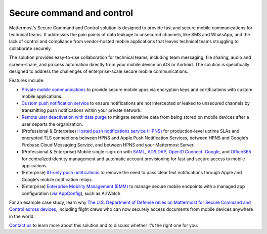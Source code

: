 Secure command and control
============================

Mattermost's Secure Command and Control solution is designed to provide fast and secure mobile communications for technical teams. It addresses the pain points of data leakage to unsecured channels, like SMS and WhatsApp, and the lack of control and compliance from vendor-hosted mobile applications that leaves technical teams struggling to collaborate securely.

The solution provides easy-to-use collaboration for technical teams, including team messaging, file sharing, audio and screen-share, and process automation directly from your mobile device on iOS or Android. The solution is specifically designed to address the challenges of enterprise-scale secure mobile communications.

Features include:

* `Private mobile communications </deploy/mobile-overview.html>`__ to provide secure mobile apps via encryption keys and certifications with custom mobile applications.
* `Custom push notification service </deploy/mobile-hpns.html>`__ to ensure notifications are not intercepted or leaked to unsecured channels by transmitting push notifications within your private network.
* `Remote user deactivation with data purge </deploy/client-side-data.html#mobile-app-experience>`__ to mitigate sensitive data from being stored on mobile devices after a user departs the organization.
* (Professional & Enterprise) `Hosted push notifications service (HPNS) </deploy/mobile-hpns.html#hosted-push-notifications-service-hpns>`__ for production-level uptime SLAs and encrypted TLS connections between HPNS and Apple Push Notification Services, between HPNS and Google’s Firebase Cloud Messaging Service, and between HPNS and your Mattermost Server.
* (Professional & Enterprise) Mobile single-sign-on with `SAML </onboard/sso-saml.html>`__, `AD/LDAP </onboard/ad-ldap.html>`__, `OpenID Connect </onboard/sso-openidconnect.html>`__, `Google </onboard/sso-google.html>`__, and `Office365 </onboard/sso-office.html>`__ for centralized identity management and automatic account provisioning for fast and secure access to mobile applications.
* (Enterprise) `ID-only push notifications </deploy/mobile-hpns.html#id-only-push-notifications>`__ to remove the need to pass clear text notifications through Apple and Google’s mobile notification relays.
* (Enterprise) `Enterprise Mobility Management (EMM) </deploy/deploy-mobile-apps-using-emm-provider.html>`__ to manage secure mobile endpoints with a managed app configuration (`via AppConfig </deploy/mobile-appconfig.html>`__), such as AirWatch.

For an example case study, learn why `The U.S. Department of Defense relies on Mattermost for Secure Command and Control across devices <https://mattermost.com/customers/us-department-of-defense/>`_, including flight crews who can now securely access documents from mobile devices anywhere in the world. 

`Contact us <https://mattermost.com/contact-sales/>`_ to learn more about this solution and to discuss whether it’s the right one for you.
